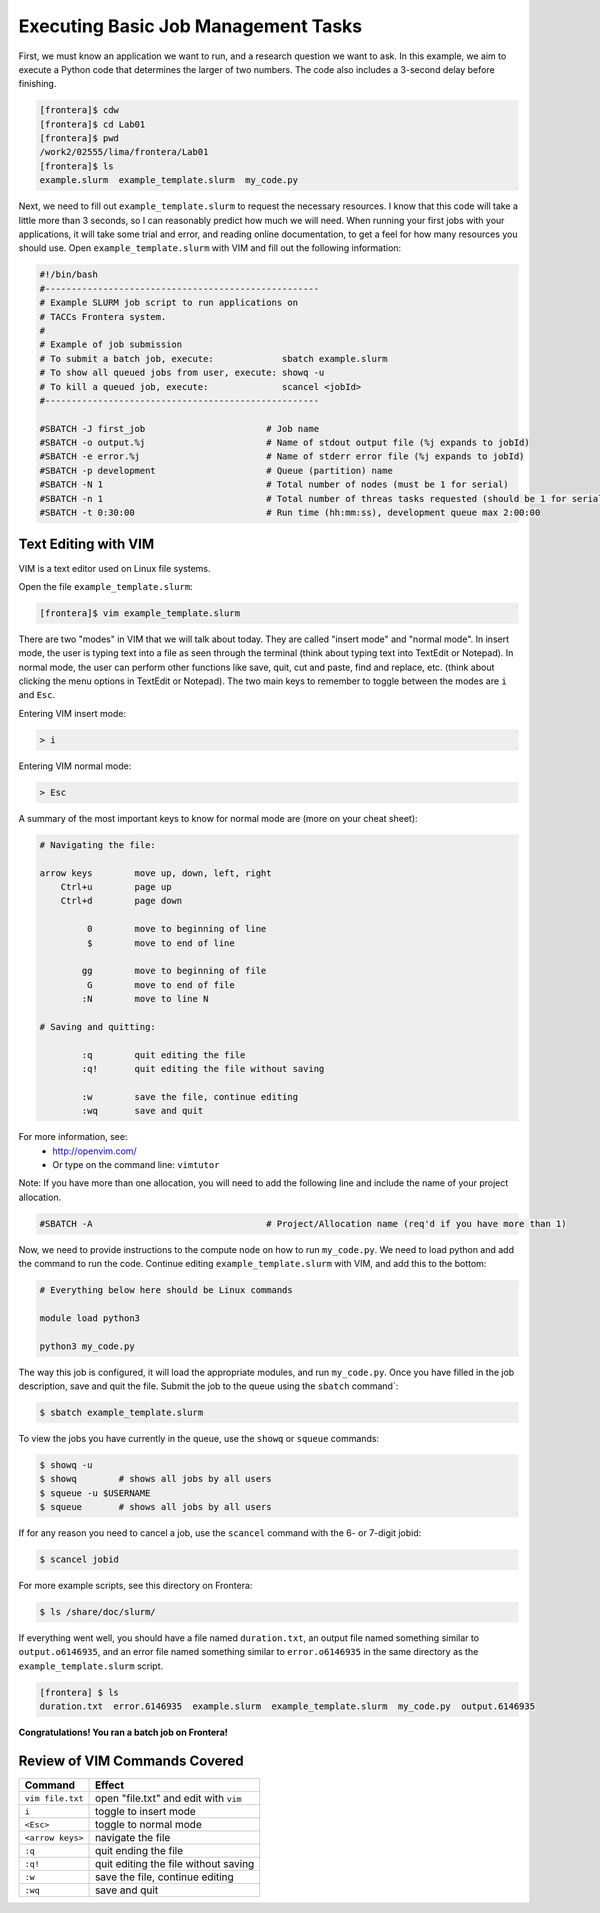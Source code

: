 Executing Basic Job Management Tasks
====================================

First, we must know an application we want to run, and a research question we want to ask. 
In this example, we aim to execute a Python code that determines the larger of two numbers. 
The code also includes a 3-second delay before finishing.

.. code-block:: console

   [frontera]$ cdw
   [frontera]$ cd Lab01
   [frontera]$ pwd
   /work2/02555/lima/frontera/Lab01
   [frontera]$ ls
   example.slurm  example_template.slurm  my_code.py

Next, we need to fill out ``example_template.slurm`` to request the necessary resources. 
I know that this code will take a little more than 3 seconds, so I can reasonably predict how much we will need. 
When running your first jobs with your applications, it will take some trial and error, and reading online documentation, 
to get a feel for how many resources you should use. Open ``example_template.slurm`` with VIM and fill out the following information:

.. code-block:: console

   #!/bin/bash
   #----------------------------------------------------
   # Example SLURM job script to run applications on 
   # TACCs Frontera system.
   #
   # Example of job submission
   # To submit a batch job, execute:             sbatch example.slurm
   # To show all queued jobs from user, execute: showq -u
   # To kill a queued job, execute:              scancel <jobId>
   #----------------------------------------------------

   #SBATCH -J first_job                       # Job name
   #SBATCH -o output.%j                       # Name of stdout output file (%j expands to jobId)
   #SBATCH -e error.%j                        # Name of stderr error file (%j expands to jobId)
   #SBATCH -p development                     # Queue (partition) name
   #SBATCH -N 1                               # Total number of nodes (must be 1 for serial)
   #SBATCH -n 1                               # Total number of threas tasks requested (should be 1 for serial)
   #SBATCH -t 0:30:00                         # Run time (hh:mm:ss), development queue max 2:00:00

Text Editing with VIM
^^^^^^^^^^^^^^^^^^^^^

VIM is a text editor used on Linux file systems.

Open the file ``example_template.slurm``:

.. code-block:: bash
 
   [frontera]$ vim example_template.slurm

There are two "modes" in VIM that we will talk about today. They are called "insert mode" and "normal mode". 
In insert mode, the user is typing text into a file as seen through the terminal (think about typing text into TextEdit or Notepad). 
In normal mode, the user can perform other functions like save, quit, cut and paste, find and replace, etc. 
(think about clicking the menu options in TextEdit or Notepad). The two main keys to remember to toggle between the modes are ``i`` and ``Esc``.

Entering VIM insert mode:

.. code-block:: bash

   > i

Entering VIM normal mode:

.. code-block:: bash

   > Esc

A summary of the most important keys to know for normal mode are (more on your cheat sheet):

.. code-block:: bash

   # Navigating the file:

   arrow keys        move up, down, left, right
       Ctrl+u        page up
       Ctrl+d        page down

            0        move to beginning of line
            $        move to end of line

           gg        move to beginning of file
            G        move to end of file
           :N        move to line N

   # Saving and quitting:

           :q        quit editing the file
           :q!       quit editing the file without saving

           :w        save the file, continue editing
           :wq       save and quit

For more information, see:
  * `http://openvim.com/ <http://openvim.com/>`_
  * Or type on the command line: ``vimtutor``


Note: If you have more than one allocation, you will need to add the following line and include the name of your project allocation.

.. code-block:: console

   #SBATCH -A                                 # Project/Allocation name (req'd if you have more than 1)

Now, we need to provide instructions to the compute node on how to run ``my_code.py``. We need to load python and add the command to run the code. 
Continue editing ``example_template.slurm`` with VIM, and add this to the bottom:

.. code-block:: console

   # Everything below here should be Linux commands

   module load python3

   python3 my_code.py

The way this job is configured, it will load the appropriate modules, and run ``my_code.py``. 
Once you have filled in the job description, save and quit the file. 
Submit the job to the queue using the ``sbatch`` command`:

.. code-block:: console

   $ sbatch example_template.slurm

To view the jobs you have currently in the queue, use the ``showq`` or ``squeue`` commands:

.. code-block:: console

   $ showq -u
   $ showq        # shows all jobs by all users
   $ squeue -u $USERNAME
   $ squeue       # shows all jobs by all users

If for any reason you need to cancel a job, use the ``scancel`` command with the 6- or 7-digit jobid:

.. code-block:: console

   $ scancel jobid

For more example scripts, see this directory on Frontera:

.. code-block:: console

   $ ls /share/doc/slurm/

If everything went well, you should have a file named ``duration.txt``, 
an output file named something similar to ``output.o6146935``, 
and an error file named something similar to ``error.o6146935`` in the same directory as the ``example_template.slurm`` script. 

.. code-block:: console

   [frontera] $ ls
   duration.txt  error.6146935  example.slurm  example_template.slurm  my_code.py  output.6146935

**Congratulations! You ran a batch job on Frontera!**

Review of VIM Commands Covered
^^^^^^^^^^^^^^^^^^^^^^^^^^^^^^

+------------------------------------+-------------------------------------------------+
| Command                            |          Effect                                 |
+====================================+=================================================+
| ``vim file.txt``                   |  open "file.txt" and edit with ``vim``          |
+------------------------------------+-------------------------------------------------+
| ``i``                              |  toggle to insert mode                          |
+------------------------------------+-------------------------------------------------+
| ``<Esc>``                          |  toggle to normal mode                          |                                                 
+------------------------------------+-------------------------------------------------+
| ``<arrow keys>``                   |  navigate the file                              |
+------------------------------------+-------------------------------------------------+
| ``:q``                             |  quit ending the file                           |
+------------------------------------+-------------------------------------------------+
| ``:q!``                            |  quit editing the file without saving           |
+------------------------------------+-------------------------------------------------+
|  ``:w``                            |  save the file, continue editing                |
+------------------------------------+-------------------------------------------------+
|  ``:wq``                           |  save and quit                                  |
+------------------------------------+-------------------------------------------------+
